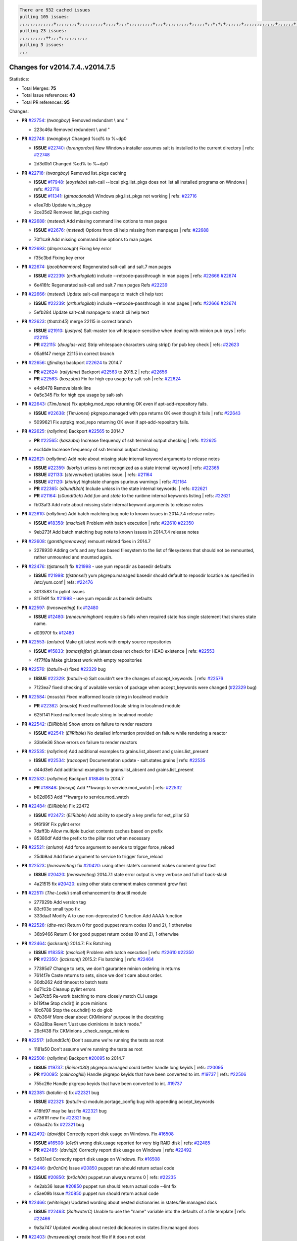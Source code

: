 .. code-block:: bash

    There are 932 cached issues
    pulling 105 issues:
    ,,,,,,,,,,,,,+,,,,,,,,+,,,,,,,,,+,,,,+,,,+,,,,,,,,,+,,,+,,,,,,,,,+,,,,,+,,+,+,+,,,,,,+,,,,,,,,,,,,+,,,,,,+,+,+,+,,+,,,,+,,++,+,,
    pulling 23 issues:
    ,,,,,,,,,,++,,,+,,,,,,,,,,
    pulling 3 issues:
    ,,,

Changes for v2014.7.4..v2014.7.5
--------------------------------

Statistics:

- Total Merges: **75**
- Total Issue references: **43**
- Total PR references: **95**

Changes:

- **PR** `#22754`_: (*twangboy*) Removed redundant \\ and "


  * 223c46a Removed redundent \\ and "
- **PR** `#22748`_: (*twangboy*) Changed %cd% to %~dp0

  - **ISSUE** `#22740`_: (*lorengordon*) New Windows installer assumes salt is installed to the current directory
    | refs: `#22748`_

  * 2d3d0b1 Changed %cd% to %~dp0
- **PR** `#22716`_: (*twangboy*) Removed list_pkgs caching

  - **ISSUE** `#17948`_: (*eoyslebo*) salt-call --local  pkg.list_pkgs does not list all installed programs on Windows
    | refs: `#22716`_
  - **ISSUE** `#11341`_: (*gtmacdonald*) Windows pkg.list_pkgs not working
    | refs: `#22716`_

  * e1ee7db Update win_pkg.py

  * 2ce35d2 Removed list_pkgs caching
- **PR** `#22688`_: (*msteed*) Add missing command line options to man pages

  - **ISSUE** `#22676`_: (*msteed*) Options from cli help missing from manpages
    | refs: `#22688`_

  * 70f1ca9 Add missing command line options to man pages
- **PR** `#22693`_: (*dmyerscough*) Fixing key error


  * f35c3bd Fixing key error
- **PR** `#22674`_: (*jacobhammons*) Regenerated salt-call and salt.7 man pages

  - **ISSUE** `#22239`_: (*arthurlogilab*) include --retcode-passthrough in man pages
    | refs: `#22666`_ `#22674`_

  * 6e416fc Regenerated salt-call and salt.7 man pages Refs `#22239`_
- **PR** `#22666`_: (*msteed*) Update salt-call manpage to match cli help text

  - **ISSUE** `#22239`_: (*arthurlogilab*) include --retcode-passthrough in man pages
    | refs: `#22666`_ `#22674`_

  * 5efb284 Update salt-call manpage to match cli help text
- **PR** `#22623`_: (*thatch45*) merge 22115 in correct branch

  - **ISSUE** `#21910`_: (*justyns*) Salt-master too whitespace-sensitive when dealing with minion pub keys
    | refs: `#22115`_
  - **PR** `#22115`_: (*douglas-vaz*) Strip whitespace characters using strip() for pub key check
    | refs: `#22623`_

  * 05a9f47 merge 22115 in correct branch
- **PR** `#22656`_: (*jfindlay*) backport `#22624`_ to 2014.7

  - **PR** `#22624`_: (*rallytime*) Backport `#22563`_ to 2015.2
    | refs: `#22656`_
  - **PR** `#22563`_: (*kaszuba*) Fix for high cpu usage by salt-ssh
    | refs: `#22624`_

  * e4d8478 Remove blank line

  * 0a5c345 Fix for high cpu usage by salt-ssh
- **PR** `#22643`_: (*TimJones*) Fix aptpkg.mod_repo returning OK even if apt-add-repository fails.

  - **ISSUE** `#22638`_: (*TimJones*) pkgrepo.managed with ppa returns OK even though it fails
    | refs: `#22643`_

  * 5099621 Fix aptpkg.mod_repo returning OK even if apt-add-repository fails.
- **PR** `#22625`_: (*rallytime*) Backport `#22565`_ to 2014.7

  - **PR** `#22565`_: (*kaszuba*) Increase frequency of ssh terminal output checking
    | refs: `#22625`_

  * ecc14de Increase frequency of ssh terminal output checking
- **PR** `#22621`_: (*rallytime*) Add note about missing state internal keyword arguments to release notes

  - **ISSUE** `#22359`_: (*kiorky*) unless is not recognized as a state internal keyword
    | refs: `#22365`_
  - **ISSUE** `#21133`_: (*steverweber*) iptables issue.
    | refs: `#21164`_
  - **ISSUE** `#21120`_: (*kiorky*) highstate changes spurious warnings
    | refs: `#21164`_
  - **PR** `#22365`_: (*s0undt3ch*) Include `unless` in the state internal keywords.
    | refs: `#22621`_
  - **PR** `#21164`_: (*s0undt3ch*) Add `fun` and `state` to the runtime internal keywords listing
    | refs: `#22621`_

  * fb03af3 Add note about missing state internal keyword arguments to release notes
- **PR** `#22610`_: (*rallytime*) Add batch matching bug note to known issues in 2014.7.4 release notes

  - **ISSUE** `#18358`_: (*msciciel*) Problem with batch execution
    | refs: `#22610`_ `#22350`_

  * 9eb273f Add batch matching bug note to known issues in 2014.7.4 release notes
- **PR** `#22608`_: (*garethgreenaway*) remount related fixes in 2014.7


  * 2278930 Adding cvfs and any fuse based filesystem to the list of filesystems that should not be remounted, rather unmounted and mounted again.
- **PR** `#22476`_: (*tjstansell*) fix `#21998`_ - use yum reposdir as basedir defaults

  - **ISSUE** `#21998`_: (*tjstansell*) yum pkgrepo.managed basedir should default to reposdir location as specified in /etc/yum.conf
    | refs: `#22476`_

  * 3013583 fix pylint issues

  * 8117e9f fix `#21998`_ - use yum reposdir as basedir defaults
- **PR** `#22597`_: (*hvnsweeting*) fix `#12480`_

  - **ISSUE** `#12480`_: (*renecunningham*) require sls fails when required state has single statement that shares state name.

  * d03970f fix `#12480`_
- **PR** `#22553`_: (*anlutro*) Make git.latest work with empty source repositories

  - **ISSUE** `#15833`_: (*tomasfejfar*) git.latest does not check for HEAD existence
    | refs: `#22553`_

  * 4f77f8a Make git.latest work with empty repositories
- **PR** `#22576`_: (*batulin-s*) fixed `#22329`_ bug

  - **ISSUE** `#22329`_: (*batulin-s*) Salt couldn't see the changes of accept_keywords.
    | refs: `#22576`_

  * 7123ea7 fixed checking of available version of package when accept_keywords were changed (`#22329`_ bug)
- **PR** `#22584`_: (*msusta*) Fixed malformed locale string in localmod module

  - **PR** `#22362`_: (*msusta*) Fixed malformed locale string in localmod module

  * 625f141 Fixed malformed locale string in localmod module
- **PR** `#22542`_: (*EliRibble*) Show errors on failure to render reactors

  - **ISSUE** `#22541`_: (*EliRibble*) No detailed information provided on failure while rendering a reactor

  * 33b6e36 Show errors on failure to render reactors
- **PR** `#22535`_: (*rallytime*) Add additional examples to grains.list_absent and grains.list_present

  - **ISSUE** `#22534`_: (*racooper*) Documentation update - salt.states.grains
    | refs: `#22535`_

  * d44d3e6 Add additional examples to grains.list_absent and grains.list_present
- **PR** `#22532`_: (*rallytime*) Backport `#18846`_ to 2014.7

  - **PR** `#18846`_: (*basepi*) Add **kwargs to service.mod_watch
    | refs: `#22532`_

  * b02d063 Add **kwargs to service.mod_watch
- **PR** `#22484`_: (*EliRibble*) Fix 22472

  - **ISSUE** `#22472`_: (*EliRibble*) Add ability to specify a key prefix for ext_pillar S3

  * 9f6f99f Fix pylint error

  * 7daff3b Allow multiple bucket contents caches based on prefix

  * 85380df Add the prefix to the pillar root when necessary
- **PR** `#22521`_: (*anlutro*) Add force argument to service to trigger force_reload


  * 25db9ad Add force argument to service to trigger force_reload
- **PR** `#22523`_: (*hvnsweeting*) fix `#20420`_: using other state's comment makes comment grow fast

  - **ISSUE** `#20420`_: (*hvnsweeting*) 2014.7.1 state error output is very verbose and full of back-slash

  * 4a21515 fix `#20420`_: using other state comment makes comment grow fast
- **PR** `#22511`_: (*The-Loeki*) small enhancement to dnsutil module


  * 277929b Add version tag

  * 83cf03e small typo fix

  * 333daa1 Modify A to use non-deprecated C function Add AAAA function
- **PR** `#22526`_: (*dhs-rec*) Return 0 for good puppet return codes (0 and 2), 1 otherwise


  * 36b9466 Return 0 for good puppet return codes (0 and 2), 1 otherwise
- **PR** `#22464`_: (*jacksontj*) 2014.7: Fix Batching

  - **ISSUE** `#18358`_: (*msciciel*) Problem with batch execution
    | refs: `#22610`_ `#22350`_
  - **PR** `#22350`_: (*jacksontj*) 2015.2: Fix batching
    | refs: `#22464`_

  * 77395d7 Change to sets, we don't gaurantee minion ordering in returns

  * 7614f7e Caste returns to sets, since we don't care about order.

  * 30db262 Add timeout to batch tests

  * 8d71c2b Cleanup pylint errors

  * 3e67cb5 Re-work batching to more closely match CLI usage

  * b119fae Stop chdir() in pcre minions

  * 10c6788 Stop the os.chdir() to do glob

  * 87b364f More clear about CKMinions' purpose in the docstring

  * 63e28ba Revert "Just use ckminions in batch mode."

  * 29cf438 Fix CKMinions _check_range_minions
- **PR** `#22517`_: (*s0undt3ch*) Don't assume we're running the tests as root


  * 1181a50 Don't assume we're running the tests as root
- **PR** `#22506`_: (*rallytime*) Backport `#20095`_ to 2014.7

  - **ISSUE** `#19737`_: (*Reiner030*) pkgrepo.managed could better handle long keyids
    | refs: `#20095`_
  - **PR** `#20095`_: (*colincoghill*) Handle pkgrepo keyids that have been converted to int.  `#19737`_
    | refs: `#22506`_

  * 755c26e Handle pkgrepo keyids that have been converted to int.  `#19737`_
- **PR** `#22381`_: (*batulin-s*) fix `#22321`_ bug

  - **ISSUE** `#22321`_: (*batulin-s*) module.portage_config bug with appending accept_keywords

  * 418fd97 may be last fix `#22321`_ bug

  * a7361ff new fix `#22321`_ bug

  * 03ba42c fix `#22321`_ bug
- **PR** `#22492`_: (*davidjb*) Correctly report disk usage on Windows. Fix `#16508`_

  - **ISSUE** `#16508`_: (*o1e9*) wrong disk.usage reported for very big RAID disk
    | refs: `#22485`_
  - **PR** `#22485`_: (*davidjb*) Correctly report disk usage on Windows
    | refs: `#22492`_

  * 5d831ed Correctly report disk usage on Windows. Fix `#16508`_
- **PR** `#22446`_: (*br0ch0n*) Issue `#20850`_ puppet run should return actual code

  - **ISSUE** `#20850`_: (*br0ch0n*) puppet.run always returns 0
    | refs: `#22235`_

  * 4e2ab36 Issue `#20850`_ puppet run should return actual code --lint fix

  * c5ae09b Issue `#20850`_ puppet run should return actual code
- **PR** `#22466`_: (*whiteinge*) Updated wording about nested dictionaries in states.file.managed docs

  - **ISSUE** `#22463`_: (*SaltwaterC*) Unable to use the "name" variable into the defaults of a file template
    | refs: `#22466`_

  * 9a3a747 Updated wording about nested dictionaries in states.file.managed docs
- **PR** `#22403`_: (*hvnsweeting*) create host file if it does not exist


  * 9bf9855 create host file if it does not exist
- **PR** `#22477`_: (*twangboy*) Moved file deletion to happen after user clicks install


  * 6d99681 Moved file deletion to happen after user clicks install
- **PR** `#22473`_: (*EliRibble*) Add the ability to specify key prefix for S3 ext_pillar

  - **ISSUE** `#22472`_: (*EliRibble*) Add ability to specify a key prefix for ext_pillar S3

  * d96e470 Add the ability to specify key prefix for S3 ext_pillar
- **PR** `#22448`_: (*rallytime*) Migrate old cloud config documentation to own page

  - **ISSUE** `#19450`_: (*gladiatr72*) documentation: topics/cloud/config
    | refs: `#22448`_

  * cecca10 Kill legacy cloud configuration syntax docs per techhat

  * 52a3d50 Beef up cloud configuration syntax and add pillar config back in

  * 9b5318f Move old cloud syntax to "Legacy" cloud config doc
- **PR** `#22445`_: (*rallytime*) Add docs explaing file_map upload functionality

  - **ISSUE** `#19044`_: (*whiteinge*) Document the file_map addition to salt-cloud
  - **PR** `#16886`_: (*techhat*) Add file_map to salt.utils.cloud.bootstrap-enabled providers
    | refs: `#22445`_

  * 7a9ce92 Add docs explaing file_map upload functionality
- **PR** `#22426`_: (*jraby*) don't repeat the "if ret['changes']" condition


  * e2aa538 don't repeat the "if ret['changes']" condition
- **PR** `#22416`_: (*rallytime*) Backport `#21044`_ to 2014.7

  - **PR** `#21044`_: (*cachedout*) TCP keepalives on the ret side
    | refs: `#22416`_

  * 7dd4b61 TCP keepalives on the ret side
- **PR** `#22433`_: (*rallytime*) Clarify that an sls is not available on a fileserver

  - **ISSUE** `#22218`_: (*Seldaek*) Error reporting on masterless gitfs includes is misleading
    | refs: `#22433`_

  * f22f4dc Clarify that an sls is not available on a fileserver
- **PR** `#22434`_: (*rallytime*) Backport `#22414`_ to 2014.7

  - **ISSUE** `#22382`_: (*ghost*) The 'proxmox' cloud provider alias, for the 'proxmox' driver, does not define the function 'disk'". 
    | refs: `#22414`_
  - **PR** `#22414`_: (*syphernl*) Cloud: Do not look for disk underneath config in Proxmox driver
    | refs: `#22434`_

  * 4a141c0 Lint

  * 09e9b6e Do not look for disk underneath config
- **PR** `#22400`_: (*jfindlay*) adding cmd.run state integration tests


  * 56364ff adding cmd.run state integration tests
- **PR** `#22395`_: (*twangboy*) Fixed problem with pip not working on portable install


  * b71602a Update BuildSalt.bat

  * 4a3a8b4 Update BuildSalt.bat

  * ba1d396 Update BuildSalt.bat

  * 8e8b4fb Update BuildSalt.bat

  * c898b95 Fixed problem with pip not working on portable install
- **PR** `#22379`_: (*anlutro*) Improve output when using iptables.save


  * 568e1b7 Improve output when using iptables.save
- **PR** `#22365`_: (*s0undt3ch*) Include `unless` in the state internal keywords.

    | refs: `#22621`_
  - **ISSUE** `#22359`_: (*kiorky*) unless is not recognized as a state internal keyword
    | refs: `#22365`_

  * ff4aa5b Include `unless` in the state internal keywords.

  * 287bce3 Add `fun` and `state` to the runtime internal keywords listing
- **PR** `#22374`_: (*anlutro*) Corrected output for iptables rule saved to file


  * bd1ff37 Corrected output for iptables rule saved to file
- **PR** `#22372`_: (*anlutro*) iptables needs `-m state` for `--state` arguments


  * 1452082 iptables needs `-m state` for `--state` arguments
- **PR** `#22368`_: (*anlutro*) Make iptables module build_rules accept protocol as an alias for proto


  * b62d76a Make iptables module build_rules accept protocol as an alias for proto
- **PR** `#22349`_: (*cro*) Backport 22005 to 2014.7

  - **PR** `#22005`_: (*cro*) Add ability to eAuth against Active Directory
    | refs: `#22349`_

  * 936254c Lint

  * bcc3772 Change many 'warn' to 'error' to help users with LDAP auth.

  * c0b9cda Take cachedout's suggestion

  * 06d7616 Add authentication against Active Directory

  * ade0430 Add authentication against Active Directory
- **PR** `#22345`_: (*rallytime*) Document list_node* functions for salt cloud

  - **ISSUE** `#22328`_: (*rallytime*) Document list_nodes functions in salt-cloud feature matrix
    | refs: `#22345`_

  * eac4c63 Add list_node docs to Cloud Function page

  * bf31daa Add Feature Matrix link to cloud action and function pages

  * d5fa02d Add list_node* functions to feature matrix
- **PR** `#22341`_: (*basepi*) [2014.7] Fix some salt-ssh issues with Fedora 21


  * 1452e9c Backport salt.client.ssh.shell fixes from 2015.2

  * 73ba75e Backport some salt-vt stuff

  * 2de50bc Follow symlinks (mostly because of requests' stupidity)
- **PR** `#22337`_: (*rallytime*) Backport `#22245`_ to 2014.7

  - **ISSUE** `#14888`_: (*djs52*) grains.get_or_set_hash  broken for multiple entries under the same key
    | refs: `#22245`_
  - **PR** `#22245`_: (*achernev*) Fix grains.get_or_set_hash to work with multiple entries under same key
    | refs: `#22337`_

  * f560056 Fix grains.get_or_set_hash to work with multiple entries under same key
- **PR** `#22311`_: (*twangboy*) Win install


  * 51370ab Removed dialog box that was used for testing

  * 7377c50 Add switches for passing version to nsi script
- **PR** `#22300`_: (*rallytime*) Add windows package installers to docs


  * 1abaacd Add windows package installers to docs
- **PR** `#22308`_: (*whiteinge*) Better explanations and more examples of how the Reactor calls functions

  - **ISSUE** `#20841`_: (*paha*) Passing arguments to runner from reactor/sls is broken?
    | refs: `#22121`_ `#22308`_

  * a8bdc17 Better explanations and more examples of how the Reactor calls functions
- **PR** `#22266`_: (*twangboy*) Win install fix


  * 41a96d4 Fixed hard coded version

  * 82b2f3e Removed message_box i left in for testing I'm an idiot
- **PR** `#22288`_: (*nshalman*) SmartOS Esky: pkgsrc 2014Q4 Build Environment


  * a51a90c SmartOS Esky: pkgsrc 2014Q4 Build Environment
- **PR** `#22280`_: (*s0undt3ch*) Don't pass `ex_config_drive` to libcloud unless it's explicitly enabled

  - **ISSUE** `#19923`_: (*diegows*) config_drive should not be a required option
    | refs: `#22280`_

  * 65e5bac Pass it to libcloud if the user has set it in the configuration, True, or False.

  * 23e7354 Don't pass `ex_config_drive` to libcloud unless it's explicitly enabled
- **PR** `#22256`_: (*twangboy*) Fixed pip.install for windows


  * 3792ea1 Fixed pip.install for windows
- **PR** `#22126`_: (*s0undt3ch*) Update environment variables.


  * 9649339 Update environment variables.
- **PR** `#22025`_: (*tjstansell*) fix `#21397`_ - force glibc to re-read resolv.conf

  - **ISSUE** `#21397`_: (*tjstansell*) salt-minion getaddrinfo in dns_check() never gets updated nameservers because of glibc caching
    | refs: `#22025`_

  * 7d5ce28 add appropriate exception types we might expect

  * 9aa36dc fix whitespace - replace tabs with spaces

  * f6a81da fix `#21397`_ - force glibc to re-read resolv.conf
- **PR** `#22235`_: (*dhs-rec*) Possible fix for 'puppet.run always returns 0 `#20850`_'

  - **ISSUE** `#20850`_: (*br0ch0n*) puppet.run always returns 0
    | refs: `#22235`_

  * 9c8f5f8 - Change default Puppet agent args to just 'test', which includes the former ones plus 'detailed-exitcodes'. - Exit properly depending on those detailed exit codes.
- **PR** `#22206`_: (*s0undt3ch*) more pylint disables


  * 30cf5f4 Update to the new disable alias

  * ca615cd Ignore `W1202` (logging-format-interpolation)

  * a1586ef Ignore `E8731` - do not assign a lambda expression, use a def
- **PR** `#22222`_: (*twangboy*) Fixed problem with nested directories


  * 8615e8d Fixed problem with nested directories
- **PR** `#22228`_: (*garethgreenaway*) backporting `#22226`_ to 2014.7

  - **ISSUE** `#20107`_: (*belvedere-trading*) minion scheduling via pillar does not get applied some times
    | refs: `#22226`_
  - **PR** `#22226`_: (*garethgreenaway*) Fixes to scheduler
    | refs: `#22228`_

  * 2019935 backporting `#22226`_ to 2014.7
- **PR** `#22205`_: (*twangboy*) Removed _tkinter.lib


  * 8644383 Removed _tkinter.lib
- **PR** `#22183`_: (*s0undt3ch*) Disable PEP8 E402(E8402). Module level import not at top of file.


  * 38f95ec Disable PEP8 E402(E8402). Module level import not at top of file.
- **PR** `#22168`_: (*semarj*) fix cas behavior on data module


  * a5b28ad fix tests return value

  * 95aa351 fix cas behavior on data module
- **PR** `#22161`_: (*rallytime*) Backport `#21959`_ to 2014.7

  - **ISSUE** `#21956`_: (*giannello*) Reactor rendering error
    | refs: `#21959`_
  - **PR** `#21959`_: (*giannello*) Changed argument name
    | refs: `#22161`_

  * b9d55bc Changed argument name
- **PR** `#22160`_: (*rallytime*) Backport `#22134`_ to 2014.7

  - **ISSUE** `#9960`_: (*jeteokeeffe*) salt virt.query errors out
  - **PR** `#22134`_: (*zboody*) Fixes `#9960`_
    | refs: `#22160`_

  * 061d085 Fixes `#9960`_
- **PR** `#22156`_: (*amendlik*) Fix arguments passed to chef-solo command

  - **ISSUE** `#21997`_: (*scaissie*) chef.solo IndexError: list index out of range
    | refs: `#22156`_

  * 11536f6 Fix arguments passed to chef-solo command
- **PR** `#22121`_: (*tjstansell*) fix `#20841`_: add sls name from reactor

  - **ISSUE** `#20841`_: (*paha*) Passing arguments to runner from reactor/sls is broken?
    | refs: `#22121`_ `#22308`_

  * b2b554a fix `#20841`_: add sls name from reactor
- **PR** `#22122`_: (*tjstansell*) backport `#20166`_ to 2014.7

  - **PR** `#20166`_: (*cachedout*) Catch all exceptions in reactor
    | refs: `#22122`_

  * 6750480 backport `#20166`_ to 2014.7


.. _`#11341`: https://github.com/saltstack/salt/issues/11341
.. _`#12480`: https://github.com/saltstack/salt/issues/12480
.. _`#14888`: https://github.com/saltstack/salt/issues/14888
.. _`#15833`: https://github.com/saltstack/salt/issues/15833
.. _`#16508`: https://github.com/saltstack/salt/issues/16508
.. _`#16886`: https://github.com/saltstack/salt/issues/16886
.. _`#17948`: https://github.com/saltstack/salt/issues/17948
.. _`#18358`: https://github.com/saltstack/salt/issues/18358
.. _`#18846`: https://github.com/saltstack/salt/issues/18846
.. _`#19044`: https://github.com/saltstack/salt/issues/19044
.. _`#19450`: https://github.com/saltstack/salt/issues/19450
.. _`#19737`: https://github.com/saltstack/salt/issues/19737
.. _`#19923`: https://github.com/saltstack/salt/issues/19923
.. _`#20095`: https://github.com/saltstack/salt/issues/20095
.. _`#20107`: https://github.com/saltstack/salt/issues/20107
.. _`#20166`: https://github.com/saltstack/salt/issues/20166
.. _`#20420`: https://github.com/saltstack/salt/issues/20420
.. _`#20841`: https://github.com/saltstack/salt/issues/20841
.. _`#20850`: https://github.com/saltstack/salt/issues/20850
.. _`#21044`: https://github.com/saltstack/salt/issues/21044
.. _`#21120`: https://github.com/saltstack/salt/issues/21120
.. _`#21133`: https://github.com/saltstack/salt/issues/21133
.. _`#21164`: https://github.com/saltstack/salt/issues/21164
.. _`#21397`: https://github.com/saltstack/salt/issues/21397
.. _`#21910`: https://github.com/saltstack/salt/issues/21910
.. _`#21956`: https://github.com/saltstack/salt/issues/21956
.. _`#21959`: https://github.com/saltstack/salt/issues/21959
.. _`#21997`: https://github.com/saltstack/salt/issues/21997
.. _`#21998`: https://github.com/saltstack/salt/issues/21998
.. _`#22005`: https://github.com/saltstack/salt/issues/22005
.. _`#22025`: https://github.com/saltstack/salt/issues/22025
.. _`#22115`: https://github.com/saltstack/salt/issues/22115
.. _`#22121`: https://github.com/saltstack/salt/issues/22121
.. _`#22122`: https://github.com/saltstack/salt/issues/22122
.. _`#22126`: https://github.com/saltstack/salt/issues/22126
.. _`#22134`: https://github.com/saltstack/salt/issues/22134
.. _`#22156`: https://github.com/saltstack/salt/issues/22156
.. _`#22160`: https://github.com/saltstack/salt/issues/22160
.. _`#22161`: https://github.com/saltstack/salt/issues/22161
.. _`#22168`: https://github.com/saltstack/salt/issues/22168
.. _`#22183`: https://github.com/saltstack/salt/issues/22183
.. _`#22205`: https://github.com/saltstack/salt/issues/22205
.. _`#22206`: https://github.com/saltstack/salt/issues/22206
.. _`#22218`: https://github.com/saltstack/salt/issues/22218
.. _`#22222`: https://github.com/saltstack/salt/issues/22222
.. _`#22226`: https://github.com/saltstack/salt/issues/22226
.. _`#22228`: https://github.com/saltstack/salt/issues/22228
.. _`#22235`: https://github.com/saltstack/salt/issues/22235
.. _`#22239`: https://github.com/saltstack/salt/issues/22239
.. _`#22245`: https://github.com/saltstack/salt/issues/22245
.. _`#22256`: https://github.com/saltstack/salt/issues/22256
.. _`#22266`: https://github.com/saltstack/salt/issues/22266
.. _`#22280`: https://github.com/saltstack/salt/issues/22280
.. _`#22288`: https://github.com/saltstack/salt/issues/22288
.. _`#22300`: https://github.com/saltstack/salt/issues/22300
.. _`#22308`: https://github.com/saltstack/salt/issues/22308
.. _`#22311`: https://github.com/saltstack/salt/issues/22311
.. _`#22321`: https://github.com/saltstack/salt/issues/22321
.. _`#22328`: https://github.com/saltstack/salt/issues/22328
.. _`#22329`: https://github.com/saltstack/salt/issues/22329
.. _`#22337`: https://github.com/saltstack/salt/issues/22337
.. _`#22341`: https://github.com/saltstack/salt/issues/22341
.. _`#22345`: https://github.com/saltstack/salt/issues/22345
.. _`#22349`: https://github.com/saltstack/salt/issues/22349
.. _`#22350`: https://github.com/saltstack/salt/issues/22350
.. _`#22359`: https://github.com/saltstack/salt/issues/22359
.. _`#22362`: https://github.com/saltstack/salt/issues/22362
.. _`#22365`: https://github.com/saltstack/salt/issues/22365
.. _`#22368`: https://github.com/saltstack/salt/issues/22368
.. _`#22372`: https://github.com/saltstack/salt/issues/22372
.. _`#22374`: https://github.com/saltstack/salt/issues/22374
.. _`#22379`: https://github.com/saltstack/salt/issues/22379
.. _`#22381`: https://github.com/saltstack/salt/issues/22381
.. _`#22382`: https://github.com/saltstack/salt/issues/22382
.. _`#22395`: https://github.com/saltstack/salt/issues/22395
.. _`#22400`: https://github.com/saltstack/salt/issues/22400
.. _`#22403`: https://github.com/saltstack/salt/issues/22403
.. _`#22414`: https://github.com/saltstack/salt/issues/22414
.. _`#22416`: https://github.com/saltstack/salt/issues/22416
.. _`#22426`: https://github.com/saltstack/salt/issues/22426
.. _`#22433`: https://github.com/saltstack/salt/issues/22433
.. _`#22434`: https://github.com/saltstack/salt/issues/22434
.. _`#22445`: https://github.com/saltstack/salt/issues/22445
.. _`#22446`: https://github.com/saltstack/salt/issues/22446
.. _`#22448`: https://github.com/saltstack/salt/issues/22448
.. _`#22463`: https://github.com/saltstack/salt/issues/22463
.. _`#22464`: https://github.com/saltstack/salt/issues/22464
.. _`#22466`: https://github.com/saltstack/salt/issues/22466
.. _`#22472`: https://github.com/saltstack/salt/issues/22472
.. _`#22473`: https://github.com/saltstack/salt/issues/22473
.. _`#22476`: https://github.com/saltstack/salt/issues/22476
.. _`#22477`: https://github.com/saltstack/salt/issues/22477
.. _`#22484`: https://github.com/saltstack/salt/issues/22484
.. _`#22485`: https://github.com/saltstack/salt/issues/22485
.. _`#22492`: https://github.com/saltstack/salt/issues/22492
.. _`#22506`: https://github.com/saltstack/salt/issues/22506
.. _`#22511`: https://github.com/saltstack/salt/issues/22511
.. _`#22517`: https://github.com/saltstack/salt/issues/22517
.. _`#22521`: https://github.com/saltstack/salt/issues/22521
.. _`#22523`: https://github.com/saltstack/salt/issues/22523
.. _`#22526`: https://github.com/saltstack/salt/issues/22526
.. _`#22532`: https://github.com/saltstack/salt/issues/22532
.. _`#22534`: https://github.com/saltstack/salt/issues/22534
.. _`#22535`: https://github.com/saltstack/salt/issues/22535
.. _`#22541`: https://github.com/saltstack/salt/issues/22541
.. _`#22542`: https://github.com/saltstack/salt/issues/22542
.. _`#22553`: https://github.com/saltstack/salt/issues/22553
.. _`#22563`: https://github.com/saltstack/salt/issues/22563
.. _`#22565`: https://github.com/saltstack/salt/issues/22565
.. _`#22576`: https://github.com/saltstack/salt/issues/22576
.. _`#22584`: https://github.com/saltstack/salt/issues/22584
.. _`#22597`: https://github.com/saltstack/salt/issues/22597
.. _`#22608`: https://github.com/saltstack/salt/issues/22608
.. _`#22610`: https://github.com/saltstack/salt/issues/22610
.. _`#22621`: https://github.com/saltstack/salt/issues/22621
.. _`#22623`: https://github.com/saltstack/salt/issues/22623
.. _`#22624`: https://github.com/saltstack/salt/issues/22624
.. _`#22625`: https://github.com/saltstack/salt/issues/22625
.. _`#22638`: https://github.com/saltstack/salt/issues/22638
.. _`#22643`: https://github.com/saltstack/salt/issues/22643
.. _`#22656`: https://github.com/saltstack/salt/issues/22656
.. _`#22666`: https://github.com/saltstack/salt/issues/22666
.. _`#22674`: https://github.com/saltstack/salt/issues/22674
.. _`#22676`: https://github.com/saltstack/salt/issues/22676
.. _`#22688`: https://github.com/saltstack/salt/issues/22688
.. _`#22693`: https://github.com/saltstack/salt/issues/22693
.. _`#22716`: https://github.com/saltstack/salt/issues/22716
.. _`#22740`: https://github.com/saltstack/salt/issues/22740
.. _`#22748`: https://github.com/saltstack/salt/issues/22748
.. _`#22754`: https://github.com/saltstack/salt/issues/22754
.. _`#9960`: https://github.com/saltstack/salt/issues/9960
